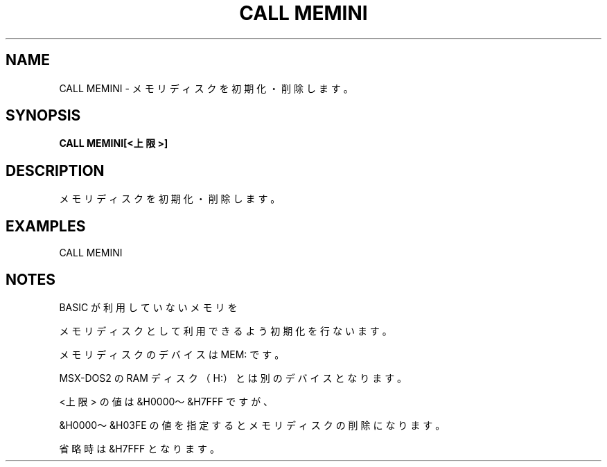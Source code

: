.TH "CALL MEMINI" "1" "2025-05-29" "MSX-BASIC" "User Commands"
.SH NAME
CALL MEMINI \- メモリディスクを初期化・削除します。

.SH SYNOPSIS
.B CALL MEMINI[<上限>]

.SH DESCRIPTION
.PP
メモリディスクを初期化・削除します。

.SH EXAMPLES
.PP
CALL MEMINI

.SH NOTES
.PP
.PP
BASIC が利用していないメモリを
.PP
メモリディスクとして利用できるよう初期化を行ないます。
.PP
メモリディスクのデバイスは MEM: です。
.PP
MSX-DOS2 の RAM ディスク（H:）とは別のデバイスとなります。
.PP
<上限> の値は &H0000～&H7FFF ですが、
.PP
&H0000～&H03FE の値を指定するとメモリディスクの削除になります。
.PP
省略時は &H7FFF となります。